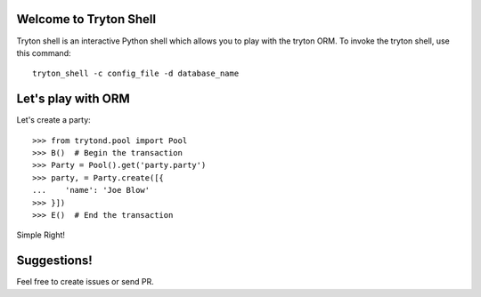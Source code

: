 Welcome to Tryton Shell
=======================

Tryton shell is an interactive Python shell which allows you to play with the tryton ORM. To invoke the tryton shell, use this command::

  tryton_shell -c config_file -d database_name

Let's play with ORM
===================

Let's create a party::

  >>> from trytond.pool import Pool
  >>> B()  # Begin the transaction
  >>> Party = Pool().get('party.party')
  >>> party, = Party.create([{
  ...    'name': 'Joe Blow'
  >>> }])
  >>> E()  # End the transaction

Simple Right!

Suggestions!
============

Feel free to create issues or send PR.
